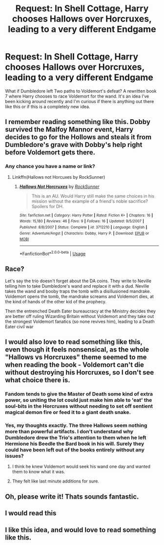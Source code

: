 #+TITLE: Request: In Shell Cottage, Harry chooses Hallows over Horcruxes, leading to a very different Endgame

* Request: In Shell Cottage, Harry chooses Hallows over Horcruxes, leading to a very different Endgame
:PROPERTIES:
:Author: ImDalton
:Score: 16
:DateUnix: 1578033983.0
:DateShort: 2020-Jan-03
:FlairText: Request
:END:
What if Dumbledore left Two paths to Voldemort's defeat? A rewritten book 7 where Harry chooses to race Voldemort for the wand. It's an idea I've been kicking around recently and I'm curious if there is anything out there like this or if this is a completely new idea.


** I remember reading something like this. Dobby survived the Malfoy Mannor event, Harry decides to go for the Hollows and steals it from Dumbledore's grave with Dobby's help right before Voldemort gets there.
:PROPERTIES:
:Author: EspadaraUchihahaha
:Score: 7
:DateUnix: 1578049901.0
:DateShort: 2020-Jan-03
:END:

*** Any chance you have a name or link?
:PROPERTIES:
:Author: ImDalton
:Score: 2
:DateUnix: 1578079161.0
:DateShort: 2020-Jan-03
:END:

**** Linkffn(Hallows not Horcuxes by RockSunner)
:PROPERTIES:
:Author: EspadaraUchihahaha
:Score: 1
:DateUnix: 1578096428.0
:DateShort: 2020-Jan-04
:END:

***** [[https://www.fanfiction.net/s/3712210/1/][*/Hallows Not Horcruxes/*]] by [[https://www.fanfiction.net/u/80745/RockSunner][/RockSunner/]]

#+begin_quote
  This is an AU. Would Harry still make the same choices in his mission without the example of a friend's noble sacrifice? Spoilers for DH.
#+end_quote

^{/Site/:} ^{fanfiction.net} ^{*|*} ^{/Category/:} ^{Harry} ^{Potter} ^{*|*} ^{/Rated/:} ^{Fiction} ^{K+} ^{*|*} ^{/Chapters/:} ^{16} ^{*|*} ^{/Words/:} ^{15,180} ^{*|*} ^{/Reviews/:} ^{46} ^{*|*} ^{/Favs/:} ^{9} ^{*|*} ^{/Follows/:} ^{16} ^{*|*} ^{/Updated/:} ^{9/5/2007} ^{*|*} ^{/Published/:} ^{8/8/2007} ^{*|*} ^{/Status/:} ^{Complete} ^{*|*} ^{/id/:} ^{3712210} ^{*|*} ^{/Language/:} ^{English} ^{*|*} ^{/Genre/:} ^{Adventure/Angst} ^{*|*} ^{/Characters/:} ^{Dobby,} ^{Harry} ^{P.} ^{*|*} ^{/Download/:} ^{[[http://www.ff2ebook.com/old/ffn-bot/index.php?id=3712210&source=ff&filetype=epub][EPUB]]} ^{or} ^{[[http://www.ff2ebook.com/old/ffn-bot/index.php?id=3712210&source=ff&filetype=mobi][MOBI]]}

--------------

*FanfictionBot*^{2.0.0-beta} | [[https://github.com/tusing/reddit-ffn-bot/wiki/Usage][Usage]]
:PROPERTIES:
:Author: FanfictionBot
:Score: 1
:DateUnix: 1578096458.0
:DateShort: 2020-Jan-04
:END:


** Race?

Let's say the trio doesn't forget about the DA coins. They write to Neville telling him to take Dumbledore's wand and replace it with a dud. Neville takes the wand and booby traps the tomb with a disillusioned mandrake. Voldemort opens the tomb, the mandrake screams and Voldemort dies, at the kind of hands of the other kid of the prophecy.

Then the entrenched Death Eater bureaucracy at the Ministry decides they are better off ruling Wizarding Britain without Voldemort and they take out the strongest Voldemort fanatics (so none revives him), leading to a Death Eater civil war
:PROPERTIES:
:Author: juanml82
:Score: 7
:DateUnix: 1578105752.0
:DateShort: 2020-Jan-04
:END:


** I would also love to read something like this, even though it feels nonsensical, as the whole "Hallows vs Horcruxes" theme seemed to me when reading the book - Voldemort can't die without destroying his Horcruxes, so I don't see what choice there is.
:PROPERTIES:
:Author: Byrana
:Score: 5
:DateUnix: 1578071484.0
:DateShort: 2020-Jan-03
:END:

*** Fandom tends to give the Master of Death some kind of extra power, so uniting the lot could just make him able to 'eat' the soul-bits in the Horcruxes without needing to set off sentient magical demon fire or feed it to a giant death snake.
:PROPERTIES:
:Author: Avalon1632
:Score: 7
:DateUnix: 1578073360.0
:DateShort: 2020-Jan-03
:END:


*** Yes, my thoughts exactly. The three Hallows seem nothing more than powerful artifacts. I don't understand why Dumbledore drew the Trio's attention to them when he left Hermione his Beedle the Bard book in his will. Surely they could have been left out of the books entirely without any issues?
:PROPERTIES:
:Author: snuffly22
:Score: 3
:DateUnix: 1578080382.0
:DateShort: 2020-Jan-03
:END:

**** I think he knew Voldemort would seek his wand one day and wanted them to know what it was.
:PROPERTIES:
:Author: Electric999999
:Score: 2
:DateUnix: 1578113294.0
:DateShort: 2020-Jan-04
:END:


**** They felt like last minute additions for sure.
:PROPERTIES:
:Score: 1
:DateUnix: 1578110201.0
:DateShort: 2020-Jan-04
:END:


** Oh, please write it! Thats sounds fantastic.
:PROPERTIES:
:Author: ello_arry
:Score: 3
:DateUnix: 1578048918.0
:DateShort: 2020-Jan-03
:END:


** I would read this
:PROPERTIES:
:Author: OSRS_King_Graham
:Score: 2
:DateUnix: 1578063107.0
:DateShort: 2020-Jan-03
:END:


** I like this idea, and would love to read something like this.
:PROPERTIES:
:Author: Sonia341
:Score: 1
:DateUnix: 1578076646.0
:DateShort: 2020-Jan-03
:END:
